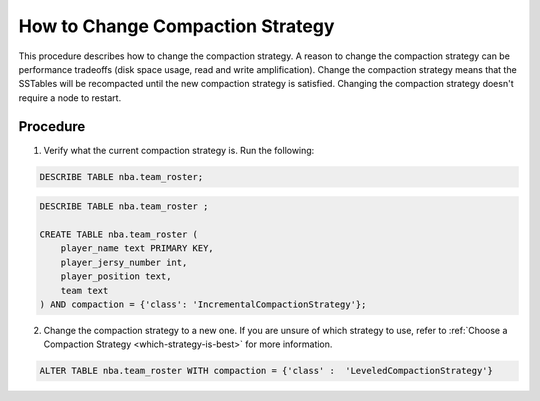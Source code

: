 
How to Change Compaction Strategy
*********************************

This procedure describes how to change the compaction strategy.
A reason to change the compaction strategy can be performance tradeoffs (disk space usage, read and write amplification).
Change the compaction strategy means that the SSTables will be recompacted until the new compaction strategy is satisfied.
Changing the compaction strategy doesn't require a node to restart.

---------
Procedure
---------

1. Verify what the current compaction strategy is. Run the following:

.. code-block:: shell

   DESCRIBE TABLE nba.team_roster;

.. code-block:: shell

   DESCRIBE TABLE nba.team_roster ;

   CREATE TABLE nba.team_roster (
       player_name text PRIMARY KEY,
       player_jersy_number int,
       player_position text,
       team text
   ) AND compaction = {'class': 'IncrementalCompactionStrategy'};
     
2. Change the compaction strategy to a new one. If you are unsure of which strategy to use, refer to :ref:`Choose a Compaction Strategy <which-strategy-is-best>` for more information. 

.. code-block:: shell

   ALTER TABLE nba.team_roster WITH compaction = {'class' :  'LeveledCompactionStrategy'}
